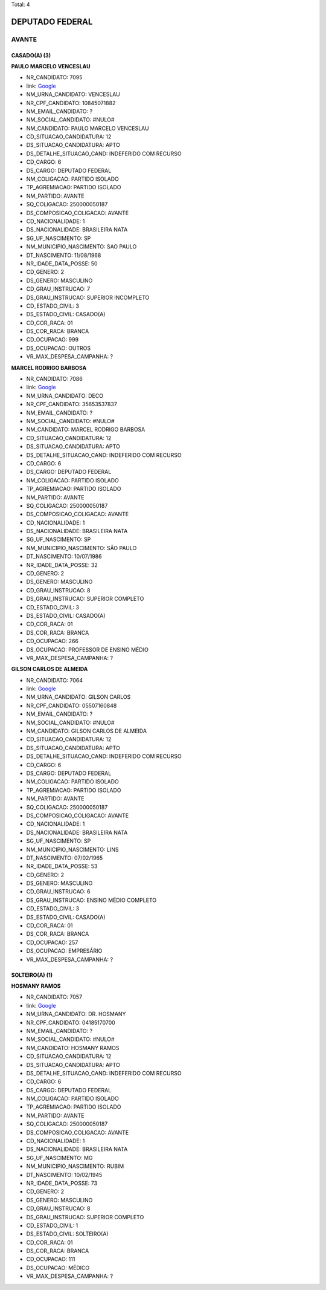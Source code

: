 Total: 4

DEPUTADO FEDERAL
================

AVANTE
------

CASADO(A) (3)
.............

**PAULO MARCELO VENCESLAU**

- NR_CANDIDATO: 7095
- link: `Google <https://www.google.com/search?q=PAULO+MARCELO+VENCESLAU>`_
- NM_URNA_CANDIDATO: VENCESLAU
- NR_CPF_CANDIDATO: 10845071882
- NM_EMAIL_CANDIDATO: ?
- NM_SOCIAL_CANDIDATO: #NULO#
- NM_CANDIDATO: PAULO MARCELO VENCESLAU
- CD_SITUACAO_CANDIDATURA: 12
- DS_SITUACAO_CANDIDATURA: APTO
- DS_DETALHE_SITUACAO_CAND: INDEFERIDO COM RECURSO
- CD_CARGO: 6
- DS_CARGO: DEPUTADO FEDERAL
- NM_COLIGACAO: PARTIDO ISOLADO
- TP_AGREMIACAO: PARTIDO ISOLADO
- NM_PARTIDO: AVANTE
- SQ_COLIGACAO: 250000050187
- DS_COMPOSICAO_COLIGACAO: AVANTE
- CD_NACIONALIDADE: 1
- DS_NACIONALIDADE: BRASILEIRA NATA
- SG_UF_NASCIMENTO: SP
- NM_MUNICIPIO_NASCIMENTO: SAO PAULO
- DT_NASCIMENTO: 11/08/1968
- NR_IDADE_DATA_POSSE: 50
- CD_GENERO: 2
- DS_GENERO: MASCULINO
- CD_GRAU_INSTRUCAO: 7
- DS_GRAU_INSTRUCAO: SUPERIOR INCOMPLETO
- CD_ESTADO_CIVIL: 3
- DS_ESTADO_CIVIL: CASADO(A)
- CD_COR_RACA: 01
- DS_COR_RACA: BRANCA
- CD_OCUPACAO: 999
- DS_OCUPACAO: OUTROS
- VR_MAX_DESPESA_CAMPANHA: ?


**MARCEL RODRIGO BARBOSA**

- NR_CANDIDATO: 7086
- link: `Google <https://www.google.com/search?q=MARCEL+RODRIGO+BARBOSA>`_
- NM_URNA_CANDIDATO: DECO
- NR_CPF_CANDIDATO: 35653537837
- NM_EMAIL_CANDIDATO: ?
- NM_SOCIAL_CANDIDATO: #NULO#
- NM_CANDIDATO: MARCEL RODRIGO BARBOSA
- CD_SITUACAO_CANDIDATURA: 12
- DS_SITUACAO_CANDIDATURA: APTO
- DS_DETALHE_SITUACAO_CAND: INDEFERIDO COM RECURSO
- CD_CARGO: 6
- DS_CARGO: DEPUTADO FEDERAL
- NM_COLIGACAO: PARTIDO ISOLADO
- TP_AGREMIACAO: PARTIDO ISOLADO
- NM_PARTIDO: AVANTE
- SQ_COLIGACAO: 250000050187
- DS_COMPOSICAO_COLIGACAO: AVANTE
- CD_NACIONALIDADE: 1
- DS_NACIONALIDADE: BRASILEIRA NATA
- SG_UF_NASCIMENTO: SP
- NM_MUNICIPIO_NASCIMENTO: SÃO PAULO
- DT_NASCIMENTO: 10/07/1986
- NR_IDADE_DATA_POSSE: 32
- CD_GENERO: 2
- DS_GENERO: MASCULINO
- CD_GRAU_INSTRUCAO: 8
- DS_GRAU_INSTRUCAO: SUPERIOR COMPLETO
- CD_ESTADO_CIVIL: 3
- DS_ESTADO_CIVIL: CASADO(A)
- CD_COR_RACA: 01
- DS_COR_RACA: BRANCA
- CD_OCUPACAO: 266
- DS_OCUPACAO: PROFESSOR DE ENSINO MÉDIO
- VR_MAX_DESPESA_CAMPANHA: ?


**GILSON CARLOS DE ALMEIDA**

- NR_CANDIDATO: 7064
- link: `Google <https://www.google.com/search?q=GILSON+CARLOS+DE+ALMEIDA>`_
- NM_URNA_CANDIDATO: GILSON CARLOS
- NR_CPF_CANDIDATO: 05507160848
- NM_EMAIL_CANDIDATO: ?
- NM_SOCIAL_CANDIDATO: #NULO#
- NM_CANDIDATO: GILSON CARLOS DE ALMEIDA
- CD_SITUACAO_CANDIDATURA: 12
- DS_SITUACAO_CANDIDATURA: APTO
- DS_DETALHE_SITUACAO_CAND: INDEFERIDO COM RECURSO
- CD_CARGO: 6
- DS_CARGO: DEPUTADO FEDERAL
- NM_COLIGACAO: PARTIDO ISOLADO
- TP_AGREMIACAO: PARTIDO ISOLADO
- NM_PARTIDO: AVANTE
- SQ_COLIGACAO: 250000050187
- DS_COMPOSICAO_COLIGACAO: AVANTE
- CD_NACIONALIDADE: 1
- DS_NACIONALIDADE: BRASILEIRA NATA
- SG_UF_NASCIMENTO: SP
- NM_MUNICIPIO_NASCIMENTO: LINS
- DT_NASCIMENTO: 07/02/1965
- NR_IDADE_DATA_POSSE: 53
- CD_GENERO: 2
- DS_GENERO: MASCULINO
- CD_GRAU_INSTRUCAO: 6
- DS_GRAU_INSTRUCAO: ENSINO MÉDIO COMPLETO
- CD_ESTADO_CIVIL: 3
- DS_ESTADO_CIVIL: CASADO(A)
- CD_COR_RACA: 01
- DS_COR_RACA: BRANCA
- CD_OCUPACAO: 257
- DS_OCUPACAO: EMPRESÁRIO
- VR_MAX_DESPESA_CAMPANHA: ?


SOLTEIRO(A) (1)
...............

**HOSMANY RAMOS**

- NR_CANDIDATO: 7057
- link: `Google <https://www.google.com/search?q=HOSMANY+RAMOS>`_
- NM_URNA_CANDIDATO: DR. HOSMANY
- NR_CPF_CANDIDATO: 04185170700
- NM_EMAIL_CANDIDATO: ?
- NM_SOCIAL_CANDIDATO: #NULO#
- NM_CANDIDATO: HOSMANY RAMOS
- CD_SITUACAO_CANDIDATURA: 12
- DS_SITUACAO_CANDIDATURA: APTO
- DS_DETALHE_SITUACAO_CAND: INDEFERIDO COM RECURSO
- CD_CARGO: 6
- DS_CARGO: DEPUTADO FEDERAL
- NM_COLIGACAO: PARTIDO ISOLADO
- TP_AGREMIACAO: PARTIDO ISOLADO
- NM_PARTIDO: AVANTE
- SQ_COLIGACAO: 250000050187
- DS_COMPOSICAO_COLIGACAO: AVANTE
- CD_NACIONALIDADE: 1
- DS_NACIONALIDADE: BRASILEIRA NATA
- SG_UF_NASCIMENTO: MG
- NM_MUNICIPIO_NASCIMENTO: RUBIM
- DT_NASCIMENTO: 10/02/1945
- NR_IDADE_DATA_POSSE: 73
- CD_GENERO: 2
- DS_GENERO: MASCULINO
- CD_GRAU_INSTRUCAO: 8
- DS_GRAU_INSTRUCAO: SUPERIOR COMPLETO
- CD_ESTADO_CIVIL: 1
- DS_ESTADO_CIVIL: SOLTEIRO(A)
- CD_COR_RACA: 01
- DS_COR_RACA: BRANCA
- CD_OCUPACAO: 111
- DS_OCUPACAO: MÉDICO
- VR_MAX_DESPESA_CAMPANHA: ?

